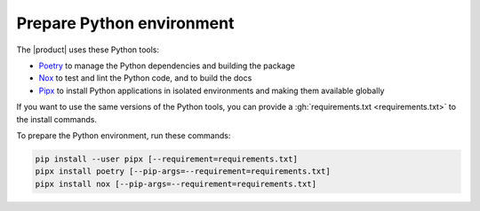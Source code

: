 .. _sec:install-python-deps:

Prepare Python environment
--------------------------

The |product| uses these Python tools:

- Poetry_ to manage the Python dependencies and building the package
- Nox_ to test and lint the Python code, and to build the docs
- Pipx_ to install Python applications in isolated environments and making them available globally

.. _Poetry: https://python-poetry.org/
.. _Nox: https://nox.thea.codes/en/stable/
.. _Pipx: https://pipx.pypa.io/stable/

If you want to use the same versions of the Python tools,
you can provide a :gh:`requirements.txt <requirements.txt>` to the install commands.

To prepare the Python environment, run these commands:

.. code-block:: bash

   pip install --user pipx [--requirement=requirements.txt]
   pipx install poetry [--pip-args=--requirement=requirements.txt]
   pipx install nox [--pip-args=--requirement=requirements.txt]
